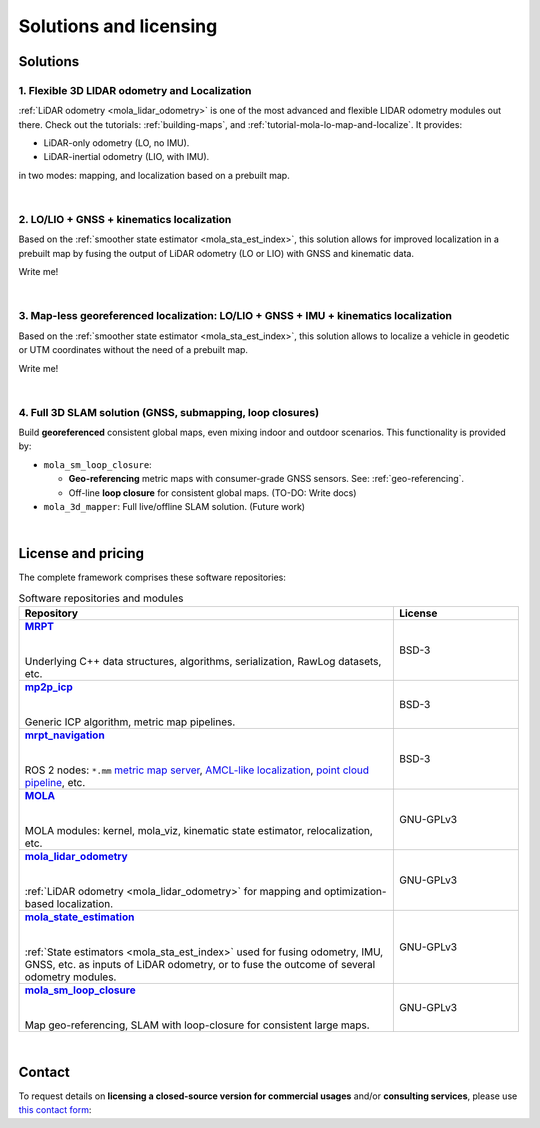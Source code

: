 .. _solutions:

=========================
Solutions and licensing
=========================

Solutions
===============

1. Flexible 3D LIDAR odometry and Localization
------------------------------------------------
:ref:`LiDAR odometry <mola_lidar_odometry>` is one of the most advanced and flexible LIDAR odometry modules out there.
Check out the tutorials: :ref:`building-maps`, and :ref:`tutorial-mola-lo-map-and-localize`.
It provides:

- LiDAR-only odometry (LO, no IMU).
- LiDAR-inertial odometry (LIO, with IMU).

in two modes: mapping, and localization based on a prebuilt map.

.. image:: https://mrpt.github.io/imgs/mola-slam-kitti-demo.gif

|

2. LO/LIO + GNSS + kinematics localization
------------------------------------------------------------

Based on the :ref:`smoother state estimator <mola_sta_est_index>`, this solution allows
for improved localization in a prebuilt map by fusing the output of LiDAR odometry (LO or LIO) 
with GNSS and kinematic data.

Write me!

|

3. Map-less georeferenced localization: LO/LIO + GNSS + IMU + kinematics localization
---------------------------------------------------------------------------------------

Based on the :ref:`smoother state estimator <mola_sta_est_index>`, this solution allows
to localize a vehicle in geodetic or UTM coordinates without the need of a prebuilt map.

Write me!


|


4. Full 3D SLAM solution (GNSS, submapping, loop closures)
------------------------------------------------------------

Build **georeferenced** consistent global maps, even mixing indoor and outdoor scenarios.
This functionality is provided by:

- ``mola_sm_loop_closure``:

  - **Geo-referencing** metric maps with consumer-grade GNSS sensors. See: :ref:`geo-referencing`.
  - Off-line **loop closure** for consistent global maps. (TO-DO: Write docs)

- ``mola_3d_mapper``: Full live/offline SLAM solution. (Future work)


.. image:: https://mrpt.github.io/imgs/kaist01_georef_sample.png



.. |
.. 
.. 3. Full 2D SLAM solution
.. ----------------------------
.. 
.. Build **georeferenced** consistent global 2D maps from 2D LiDARs.
.. This functionality is provided by:
.. 
.. - ``mola_2d_mapper``: Full live/offline SLAM solution for 2D LiDARs. (Coming soon!)


|

.. _mola_licenses:

License and pricing
=====================
The complete framework comprises these software repositories:

.. _MRPT: https://github.com/MRPT/mrpt
.. |MRPT| replace:: **MRPT** 

.. _mp2p_icp: https://github.com/MOLAorg/mp2p_icp/
.. |mp2p_icp| replace:: **mp2p_icp** 

.. _mrpt_navigation: https://github.com/mrpt-ros-pkg/mrpt_navigation/
.. |mrpt_navigation| replace:: **mrpt_navigation** 

.. _MOLA: https://github.com/MOLAorg/mola
.. |MOLA| replace:: **MOLA** 

.. _mola_lidar_odometry: https://github.com/MOLAorg/mola_lidar_odometry/
.. |mola_lidar_odometry| replace:: **mola_lidar_odometry**

.. _mola_state_estimation: https://github.com/MOLAorg/mola_state_estimation/
.. |mola_state_estimation| replace:: **mola_state_estimation**

.. _mola_sm_loop_closure: https://github.com/MOLAorg/mola_sm_loop_closure/
.. |mola_sm_loop_closure| replace:: **mola_sm_loop_closure**


.. list-table:: Software repositories and modules
   :widths: 75 25
   :header-rows: 1

   * - Repository
     - License

   * - |MRPT|_
       
       |
       
       Underlying C++ data structures, algorithms, serialization, RawLog datasets, etc.
     - BSD-3

   * - |mp2p_icp|_
       
       |
       
       Generic ICP algorithm, metric map pipelines.
     - BSD-3

   * - |mrpt_navigation|_
       
       |
       
       ROS 2 nodes: ``*.mm`` `metric map server <https://github.com/mrpt-ros-pkg/mrpt_navigation/tree/ros2/mrpt_map_server>`_,
       `AMCL-like localization <https://github.com/mrpt-ros-pkg/mrpt_navigation/tree/ros2/mrpt_pf_localization>`_,
       `point cloud pipeline <https://github.com/mrpt-ros-pkg/mrpt_navigation/tree/ros2/mrpt_pointcloud_pipeline>`_,
       etc.
     - BSD-3

   * - |MOLA|_
       
       |
       
       MOLA modules: kernel, mola_viz, kinematic state estimator, relocalization, etc.
     - GNU-GPLv3

   * - |mola_lidar_odometry|_
       
       |
       
       :ref:`LiDAR odometry <mola_lidar_odometry>` for mapping and optimization-based localization.
     - GNU-GPLv3

   * - |mola_state_estimation|_
       
       |
       
       :ref:`State estimators <mola_sta_est_index>` used for fusing odometry, IMU, GNSS, etc. as inputs of LiDAR odometry,
       or to fuse the outcome of several odometry modules.

     - GNU-GPLv3

   * - |mola_sm_loop_closure|_
       
       |
       
       Map geo-referencing, SLAM with loop-closure for consistent large maps.
     - GNU-GPLv3

|

Contact
===========
To request details on **licensing a closed-source version for commercial usages** and/or **consulting services**, please use `this contact form <https://docs.google.com/forms/d/e/1FAIpQLSdgFfPclN7MuB4uKIbENxUDgC-pmimcu_PGcq5-vAALjUAOrg/viewform?usp=sf_link>`_:

.. raw:: html

    <div style="margin-top:10px;">
      <iframe src="https://docs.google.com/forms/d/e/1FAIpQLSdgFfPclN7MuB4uKIbENxUDgC-pmimcu_PGcq5-vAALjUAOrg/viewform?embedded=true" width="700" height="1500" frameborder="0" marginheight="0" marginwidth="0">Loading…</iframe>
    </div>
